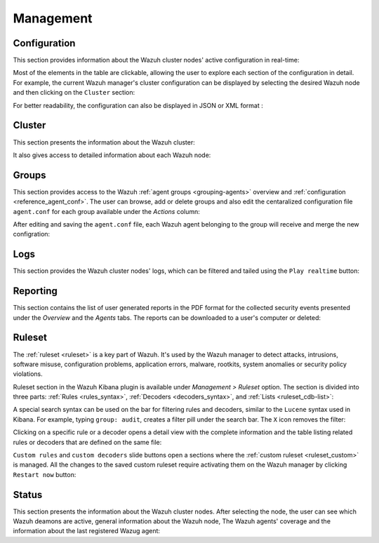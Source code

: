 .. Copyright (C) 2019 Wazuh, Inc.

.. _kibana_management:

Management
^^^^^^^^^^

.. _kibana_manager_configuration:

Configuration
-------------

This section provides information about the Wazuh cluster nodes' active configuration in real-time:

.. thumbnail:: ../../images/kibana-app/sections/management/wazuh-kibana-manager-conf.png
  :align: center
  :width: 100%

Most of the elements in the table are clickable, allowing the user to explore each section of the configuration in detail. For example, the current Wazuh manager's cluster configuration can be displayed by selecting the desired Wazuh node and then clicking on the ``Cluster`` section:

.. thumbnail:: ../../images/kibana-app/sections/management/cluster.png
  :align: center
  :width: 100%

For better readability, the configuration can also be displayed in JSON or XML format :

.. thumbnail:: ../../images/kibana-app/sections/management/wazuh-kibana-configuration-json.png
  :align: center
  :width: 100%

.. _kibana_cluster:

Cluster
-------

This section presents the information about the Wazuh cluster:

.. thumbnail:: ../../images/kibana-app/sections/management/wazuh-kibana-cluster.png
  :align: center
  :width: 100%

It also gives access to detailed information about each Wazuh node:

.. thumbnail:: ../../images/kibana-app/sections/management/wazuh-kibana-cluster-node.png
  :align: center
  :width: 100%

.. _kibana_agent_group:

Groups
------

This section provides access to the Wazuh :ref:`agent groups <grouping-agents>` overview and :ref:`configuration <reference_agent_conf>`. The user can browse, add or delete groups and
also edit the centaralized configuration file ``agent.conf`` for each group available under the *Actions* column:

.. thumbnail:: ../../images/kibana-app/sections/management/wazuh-kibana-groups.png
  :align: center
  :width: 100%

After editing and saving the ``agent.conf`` file, each Wazuh agent belonging to the group will receive and merge the new configration:  

.. thumbnail:: ../../images/kibana-app/sections/management/wazuh-kibana-group-conf.png
  :align: center
  :width: 100%

.. _kibana_logs:

Logs
----

This section provides the Wazuh cluster nodes' logs, which can be filtered and tailed using the ``Play realtime`` button:

.. thumbnail:: ../../images/kibana-app/sections/management/wazuh-kibana-logs.png
  :align: center
  :width: 100%

.. _kibana_reporting:

Reporting
---------

This section contains the list of user generated reports in the PDF format for the collected security events presented under the *Overview* and the *Agents* tabs. The reports can be downloaded to a user's computer or deleted:

.. thumbnail:: ../../images/kibana-app/sections/management/wazuh-kibana-reports.png
  :align: center
  :width: 100%

.. _kibana_ruleset:

Ruleset
-------

The :ref:`ruleset <ruleset>` is a key part of Wazuh. It's used by the Wazuh manager to detect attacks, intrusions, software misuse, configuration problems, application errors, malware, rootkits, system anomalies or security policy violations.

Ruleset section in the Wazuh Kibana plugin is available under *Management > Ruleset* option. The section is divided into three parts: :ref:`Rules <rules_syntax>`, :ref:`Decoders <decoders_syntax>`, and :ref:`Lists <ruleset_cdb-list>`:

.. tabs::

 .. group-tab:: Rules

  .. thumbnail:: ../../images/kibana-app/sections/management/wazuh-kibana-rules.png
    :align: center
    :width: 100%

 .. group-tab:: Decoders

  .. thumbnail:: ../../images/kibana-app/sections/management/wazuh-kibana-decoders.png
    :align: center
    :width: 100%

 .. group-tab:: Lists

  .. thumbnail:: ../../images/kibana-app/sections/management/wazuh-kibana-lists.png
    :align: center
    :width: 100%

A special search syntax can be used on the bar for filtering rules and decoders, similar to the ``Lucene`` syntax used in Kibana. For example, typing ``group: audit``, creates a filter pill under the search bar. The ``X`` icon removes the filter:

.. thumbnail:: ../../images/kibana-app/sections/management/wazuh-kibana-ruleset-filter.png
  :align: center
  :width: 100%

Clicking on a specific rule or a decoder opens a detail view with the complete information and the table listing related rules or decoders that are defined on the same file:

.. tabs::

 .. group-tab:: Rules

  .. thumbnail:: ../../images/kibana-app/sections/management/wazuh-kibana-rule-details.png
    :align: center
    :width: 100%

 .. group-tab:: Decoders

  .. thumbnail:: ../../images/kibana-app/sections/management/wazuh-kibana-decoder-details.png
    :align: center
    :width: 100%


``Custom rules`` and ``custom decoders`` slide buttons open a sections where the :ref:`custom ruleset <ruleset_custom>` is managed. All the changes to the saved custom ruleset require activating them on the Wazuh manager by clicking ``Restart now`` button:

.. tabs::

 .. group-tab:: Rules

  .. thumbnail:: ../../images/kibana-app/sections/management/wazuh-kibana-custom-rules.png
    :align: center
    :width: 100%

 .. group-tab:: Decoders

  .. thumbnail:: ../../images/kibana-app/sections/management/wazuh-kibana-custom-decoders.png
    :align: center
    :width: 100%

.. _kibana_cluster_status:

Status
------

This section presents the information about the Wazuh cluster nodes. After selecting the node, the user can see which Wazuh deamons are active, general information about the Wazuh node, The Wazuh agents' coverage and the information about the last registered Wazug agent:

.. thumbnail:: ../../images/kibana-app/sections/management/wazuh-kibana-status.png
  :align: center
  :width: 100%
